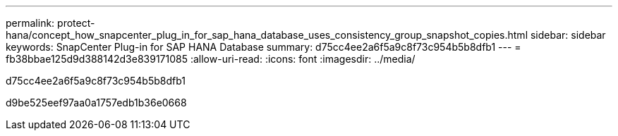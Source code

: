 ---
permalink: protect-hana/concept_how_snapcenter_plug_in_for_sap_hana_database_uses_consistency_group_snapshot_copies.html 
sidebar: sidebar 
keywords: SnapCenter Plug-in for SAP HANA Database 
summary: d75cc4ee2a6f5a9c8f73c954b5b8dfb1 
---
= fb38bbae125d9d388142d3e839171085
:allow-uri-read: 
:icons: font
:imagesdir: ../media/


[role="lead"]
d75cc4ee2a6f5a9c8f73c954b5b8dfb1

d9be525eef97aa0a1757edb1b36e0668

